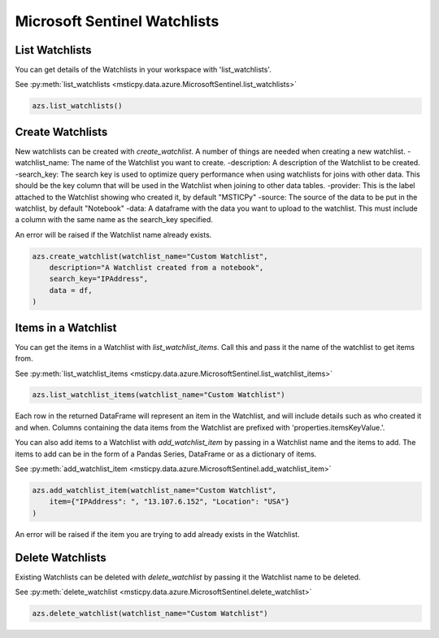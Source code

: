 Microsoft Sentinel Watchlists
=============================

List Watchlists
---------------

You can get details of the Watchlists in your workspace with 'list_watchlists'.

See :py:meth:`list_watchlists <msticpy.data.azure.MicrosoftSentinel.list_watchlists>`

.. code:: ipython3

    azs.list_watchlists()

Create Watchlists
-----------------

New watchlists can be created with `create_watchlist`. A number of things are needed when creating a new
watchlist.
-watchlist_name: The name of the Watchlist you want to create.
-description: A description of the Watchlist to be created.
-search_key: The search key is used to optimize query performance when using watchlists for joins with other data. This should be the key column that will be used in the Watchlist when joining to other data tables.
-provider: This is the label attached to the Watchlist showing who created it, by default "MSTICPy"
-source: The source of the data to be put in the watchlist, by default "Notebook"
-data: A dataframe with the data you want to upload to the watchlist. This must include a column with the same name as the search_key specified.

An error will be raised if the Watchlist name already exists.

.. code:: ipython3

    azs.create_watchlist(watchlist_name="Custom Watchlist",
        description="A Watchlist created from a notebook",
        search_key="IPAddress",
        data = df,
    )

Items in a Watchlist
--------------------

You can get the items in a Watchlist with `list_watchlist_items`. Call this and pass it the name of the
watchlist to get items from.

See :py:meth:`list_watchlist_items <msticpy.data.azure.MicrosoftSentinel.list_watchlist_items>`

.. code:: ipython3

    azs.list_watchlist_items(watchlist_name="Custom Watchlist")

Each row in the returned DataFrame will represent an item in the Watchlist, and will include details such
as who created it and when. Columns containing the data items from the Watchlist are prefixed with 'properties.itemsKeyValue.'.

You can also add items to a Watchlist with `add_watchlist_item` by passing in a Watchlist name and
the items to add. The items to add can be in the form of a Pandas Series, DataFrame or as a dictionary of items.

See :py:meth:`add_watchlist_item <msticpy.data.azure.MicrosoftSentinel.add_watchlist_item>`

.. code:: ipython3

    azs.add_watchlist_item(watchlist_name="Custom Watchlist",
        item={"IPAddress": ", "13.107.6.152", "Location": "USA"}
    )

An error will be raised if the item you are trying to add already exists in the Watchlist.

Delete Watchlists
-----------------

Existing Watchlists can be deleted with `delete_watchlist` by passing it the Watchlist name to be
deleted.

See :py:meth:`delete_watchlist <msticpy.data.azure.MicrosoftSentinel.delete_watchlist>`

.. code:: ipython3

    azs.delete_watchlist(watchlist_name="Custom Watchlist")
